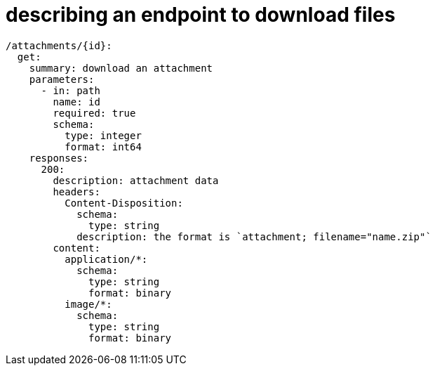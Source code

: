 = describing an endpoint to download files
:page-aliases: spring::howto/file_download.adoc

[source,yaml]
----
/attachments/{id}:
  get:
    summary: download an attachment
    parameters:
      - in: path
        name: id
        required: true
        schema:
          type: integer
          format: int64
    responses:
      200:
        description: attachment data
        headers:
          Content-Disposition:
            schema:
              type: string
            description: the format is `attachment; filename="name.zip"`
        content:
          application/*:
            schema:
              type: string
              format: binary
          image/*:
            schema:
              type: string
              format: binary
----

